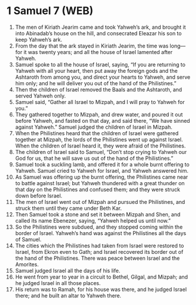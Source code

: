 * 1 Samuel 7 (WEB)
:PROPERTIES:
:ID: WEB/09-1SA07
:END:

1. The men of Kiriath Jearim came and took Yahweh’s ark, and brought it into Abinadab’s house on the hill, and consecrated Eleazar his son to keep Yahweh’s ark.
2. From the day that the ark stayed in Kiriath Jearim, the time was long—for it was twenty years; and all the house of Israel lamented after Yahweh.
3. Samuel spoke to all the house of Israel, saying, “If you are returning to Yahweh with all your heart, then put away the foreign gods and the Ashtaroth from among you, and direct your hearts to Yahweh, and serve him only; and he will deliver you out of the hand of the Philistines.”
4. Then the children of Israel removed the Baals and the Ashtaroth, and served Yahweh only.
5. Samuel said, “Gather all Israel to Mizpah, and I will pray to Yahweh for you.”
6. They gathered together to Mizpah, and drew water, and poured it out before Yahweh, and fasted on that day, and said there, “We have sinned against Yahweh.” Samuel judged the children of Israel in Mizpah.
7. When the Philistines heard that the children of Israel were gathered together at Mizpah, the lords of the Philistines went up against Israel. When the children of Israel heard it, they were afraid of the Philistines.
8. The children of Israel said to Samuel, “Don’t stop crying to Yahweh our God for us, that he will save us out of the hand of the Philistines.”
9. Samuel took a suckling lamb, and offered it for a whole burnt offering to Yahweh. Samuel cried to Yahweh for Israel, and Yahweh answered him.
10. As Samuel was offering up the burnt offering, the Philistines came near to battle against Israel; but Yahweh thundered with a great thunder on that day on the Philistines and confused them; and they were struck down before Israel.
11. The men of Israel went out of Mizpah and pursued the Philistines, and struck them until they came under Beth Kar.
12. Then Samuel took a stone and set it between Mizpah and Shen, and called its name Ebenezer, saying, “Yahweh helped us until now.”
13. So the Philistines were subdued, and they stopped coming within the border of Israel. Yahweh’s hand was against the Philistines all the days of Samuel.
14. The cities which the Philistines had taken from Israel were restored to Israel, from Ekron even to Gath; and Israel recovered its border out of the hand of the Philistines. There was peace between Israel and the Amorites.
15. Samuel judged Israel all the days of his life.
16. He went from year to year in a circuit to Bethel, Gilgal, and Mizpah; and he judged Israel in all those places.
17. His return was to Ramah, for his house was there, and he judged Israel there; and he built an altar to Yahweh there.

